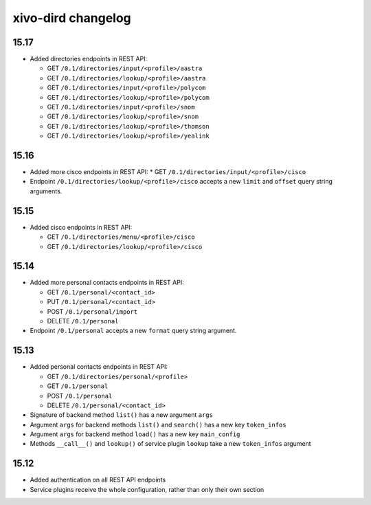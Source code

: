 .. _dird_changelog:

*******************
xivo-dird changelog
*******************

15.17
=====

* Added directories endpoints in REST API:

  * GET ``/0.1/directories/input/<profile>/aastra``
  * GET ``/0.1/directories/lookup/<profile>/aastra``
  * GET ``/0.1/directories/input/<profile>/polycom``
  * GET ``/0.1/directories/lookup/<profile>/polycom``
  * GET ``/0.1/directories/input/<profile>/snom``
  * GET ``/0.1/directories/lookup/<profile>/snom``
  * GET ``/0.1/directories/lookup/<profile>/thomson``
  * GET ``/0.1/directories/lookup/<profile>/yealink``


15.16
=====

* Added more cisco endpoints in REST API:
  * GET ``/0.1/directories/input/<profile>/cisco``
* Endpoint ``/0.1/directories/lookup/<profile>/cisco`` accepts a new ``limit`` and ``offset`` query string arguments.


15.15
=====

* Added cisco endpoints in REST API:

  * GET ``/0.1/directories/menu/<profile>/cisco``
  * GET ``/0.1/directories/lookup/<profile>/cisco``


15.14
=====

* Added more personal contacts endpoints in REST API:

  * GET ``/0.1/personal/<contact_id>``
  * PUT ``/0.1/personal/<contact_id>``
  * POST ``/0.1/personal/import``
  * DELETE ``/0.1/personal``

* Endpoint ``/0.1/personal`` accepts a new ``format`` query string argument.


15.13
=====

* Added personal contacts endpoints in REST API:

  * GET ``/0.1/directories/personal/<profile>``
  * GET ``/0.1/personal``
  * POST ``/0.1/personal``
  * DELETE ``/0.1/personal/<contact_id>``

* Signature of backend method ``list()`` has a new argument ``args``
* Argument ``args`` for backend methods ``list()`` and ``search()`` has a new key ``token_infos``
* Argument ``args`` for backend method ``load()`` has a new key ``main_config``
* Methods ``__call__()`` and ``lookup()`` of service plugin ``lookup`` take a new ``token_infos``
  argument


15.12
=====

* Added authentication on all REST API endpoints
* Service plugins receive the whole configuration, rather than only their own section
